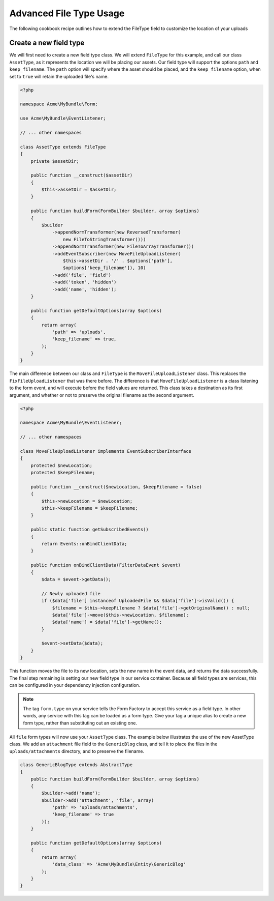 Advanced File Type Usage
========================

The following cookbook recipe outlines how to extend the FileType field
to customize the location of your uploads

Create a new field type
-----------------------

We will first need to create a new field type class.  We will extend ``FileType``
for this example, and call our class ``AssetType``, as it represents the
location we will be placing our assets.  Our field type will support the
options ``path`` and ``keep_filename``.  The ``path`` option will specify
where the asset should be placed, and the ``keep_filename`` option, when 
set to ``true`` will retain the uploaded file's name.

.. code-block:: html+php

    <?php

    namespace Acme\MyBundle\Form;

    use Acme\MyBundle\EventListener;

    // ... other namespaces

    class AssetType extends FileType
    {
        private $assetDir;

        public function __construct($assetDir)
        {
            $this->assetDir = $assetDir;
        }

        public function buildForm(FormBuilder $builder, array $options)
        {
            $builder
                ->appendNormTransformer(new ReversedTransformer(
                    new FileToStringTransformer()))
                ->appendNormTransformer(new FileToArrayTransformer())
                ->addEventSubscriber(new MoveFileUploadListener(
                    $this->assetDir . '/' . $options['path'], 
                    $options['keep_filename']), 10)
                ->add('file', 'field')
                ->add('token', 'hidden')
                ->add('name', 'hidden');
        }

        public function getDefaultOptions(array $options)
        {
            return array(
                'path' => 'uploads',
                'keep_filename' => true,
            );
        }
    }

The main difference between our class and ``FileType`` is the ``MoveFileUploadListener``
class.  This replaces the ``FixFileUploadListener`` that was there before.  
The difference is that ``MoveFileUploadListener`` is a class listening to
the form event, and will execute before the field values are returned. This
class takes a destination as its first argument, and whether or not to preserve
the original filename as the second argument.

.. code-block:: html+php

    <?php

    namespace Acme\MyBundle\EventListener;

    // ... other namespaces

    class MoveFileUploadListener implements EventSubscriberInterface
    {
        protected $newLocation;
        protected $keepFilename;

        public function __construct($newLocation, $keepFilename = false)
        {
            $this->newLocation = $newLocation;
            $this->keepFilename = $keepFilename;
        }

        public static function getSubscribedEvents()
        {
            return Events::onBindClientData;
        }

        public function onBindClientData(FilterDataEvent $event)
        {
            $data = $event->getData();

            // Newly uploaded file
            if ($data['file'] instanceof UploadedFile && $data['file']->isValid()) {
                $filename = $this->keepFilename ? $data['file']->getOriginalName() : null;
                $data['file']->move($this->newLocation, $filename);
                $data['name'] = $data['file']->getName();
            }

            $event->setData($data);
        }
    }

This function moves the file to its new location, sets the new name in the
event data, and returns the data successfully. The final step remaining is
setting our new field type in our service container.  Because all field types
are services, this can be configured in your dependency injection configuration.

.. configuration-block::

    .. code-block:: yaml

        # app/config/services.yml
        services:
            form.type.file:
                class: Acme\MyBundle\Form\AssetType
                arguments: [path/to/web/dir]
                tags:
                    - { name: form.type, alias: file }

    .. code-block:: xml

        <!-- app/config/services.xml -->
        <services>
            <service id="form.type.file" class="Acme\MyBundle\Form\AssetType">
                <tag name="form.type" alias="file" />
                <argument>path/to/web/dir</argument>
            </service>
        </services>

    .. code-block:: php

        // app/config/services.php
        use Symfony\Component\DependencyInjection\Definition;

        $definition = new Definition('Acme\MyBundle\Form\AssetType', array('path/to/web/dir'));
        $definition->addTag('form.type', array('alias' => 'file'));
        $container->setDefinition('form.type.file', $definition);

.. note::
    The tag ``form.type`` on your service tells the Form Factory to accept 
    this service as a field type.  In other words, any service with this
    tag can be loaded as a form type.  Give your tag a unique alias to
    create a new form type, rather than substituting out an existing one.
    
All ``file`` form types will now use your ``AssetType`` class.  The example
below illustrates the use of the new AssetType class.  We add an ``attachment``
file field to the ``GenericBlog`` class, and tell it to place the files in
the ``uploads/attachments`` directory, and to preserve the filename.

.. code-block:: php

    class GenericBlogType extends AbstractType
    {
        public function buildForm(FormBuilder $builder, array $options)
        {
            $builder->add('name');
            $builder->add('attachment', 'file', array(
                'path' => 'uploads/attachments', 
                'keep_filename' => true
            ));
        }
        
        public function getDefaultOptions(array $options)
        {
            return array(
                'data_class' => 'Acme\MyBundle\Entity\GenericBlog'
            );
        }
    }
